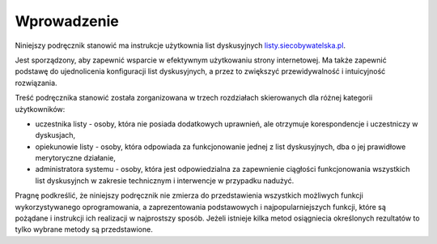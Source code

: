 ************
Wprowadzenie
************

Niniejszy podręcznik stanowić ma instrukcje użytkownia list dyskusyjnych `listy.siecobywatelska.pl <https://listy.siecobywatelska.pl>`_. 

Jest sporządzony, aby zapewnić  wsparcie w efektywnym użytkowaniu strony internetowej. Ma także zapewnić podstawę do ujednolicenia konfiguracji list dyskusyjnych, a przez to zwiększyć przewidywalność i intuicyjność rozwiązania.

Treść podręcznika stanowić została zorganizowana w trzech rozdziałach skierowanych dla różnej kategorii użytkowników:

* uczestnika listy - osoby, która nie posiada dodatkowych uprawnień, ale otrzymuje korespondencje i uczestniczy w dyskusjach,
* opiekunowie listy - osoby, która odpowiada za funkcjonowanie jednej z list dyskusyjnych, dba o jej prawidłowe merytoryczne działanie,
* administratora systemu - osoby, która jest odpowiedzialna za zapewnienie ciągłości funkcjonowania wszystkich list dyskusyjnch w zakresie technicznym i interwencje w przypadku nadużyć.


Pragnę podkreślić, że niniejszy podręcznik nie zmierza do przedstawienia wszystkich możliwych funkcji wykorzystywanego oprogramowania, a zaprezentowania podstawowych i najpopularniejszych funkcji, które są pożądane i instrukcji ich realizacji w najprostszy sposób. Jeżeli istnieje kilka metod osiągniecia określonych rezultatów to tylko wybrane metody są przedstawione.
